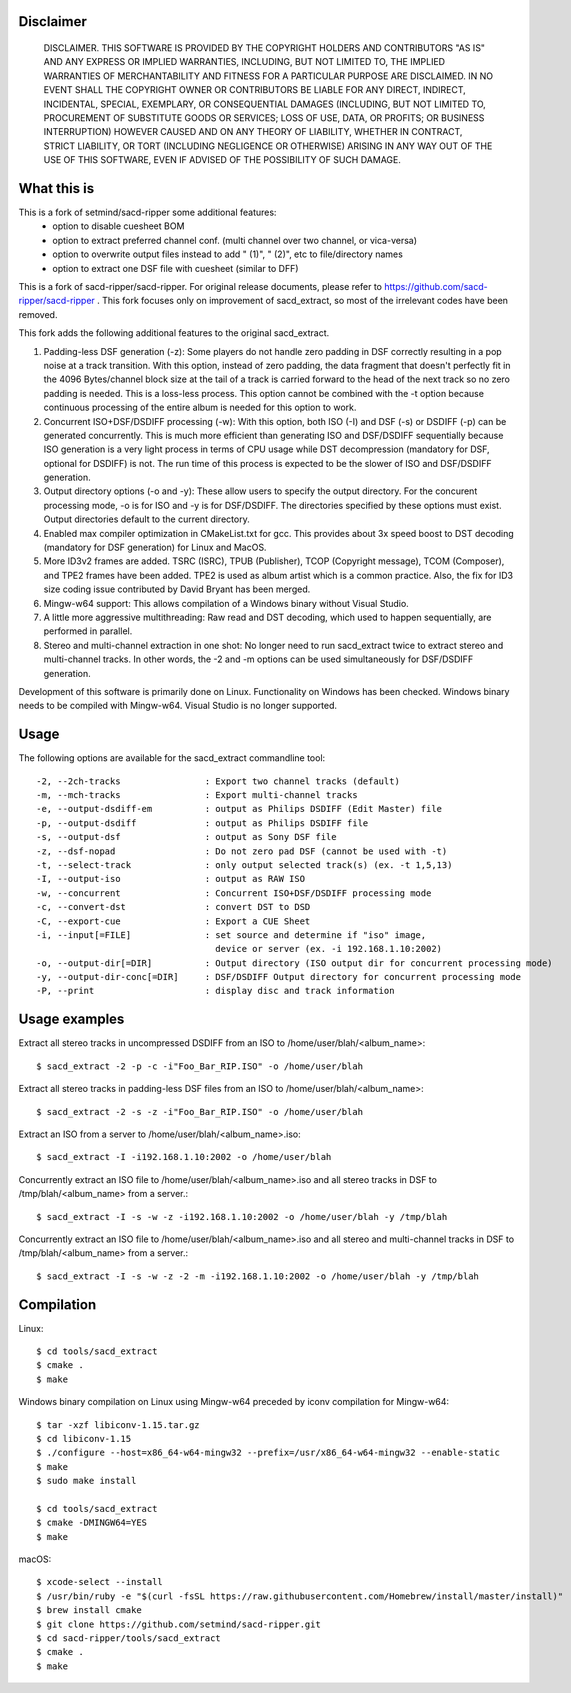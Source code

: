 Disclaimer
==========
   DISCLAIMER.  THIS SOFTWARE IS PROVIDED BY THE COPYRIGHT HOLDERS AND
   CONTRIBUTORS "AS IS" AND ANY EXPRESS OR IMPLIED WARRANTIES, INCLUDING,
   BUT NOT LIMITED TO, THE IMPLIED WARRANTIES OF MERCHANTABILITY AND
   FITNESS FOR A PARTICULAR PURPOSE ARE DISCLAIMED. IN NO EVENT SHALL THE
   COPYRIGHT OWNER OR CONTRIBUTORS BE LIABLE FOR ANY DIRECT, INDIRECT,
   INCIDENTAL, SPECIAL, EXEMPLARY, OR CONSEQUENTIAL DAMAGES (INCLUDING,
   BUT NOT LIMITED TO, PROCUREMENT OF SUBSTITUTE GOODS OR SERVICES; LOSS
   OF USE, DATA, OR PROFITS; OR BUSINESS INTERRUPTION) HOWEVER CAUSED AND
   ON ANY THEORY OF LIABILITY, WHETHER IN CONTRACT, STRICT LIABILITY, OR
   TORT (INCLUDING NEGLIGENCE OR OTHERWISE) ARISING IN ANY WAY OUT OF THE
   USE OF THIS SOFTWARE, EVEN IF ADVISED OF THE POSSIBILITY OF SUCH
   DAMAGE.

What this is
============

This is a fork of setmind/sacd-ripper some additional features:
  - option to disable cuesheet BOM
  - option to extract preferred channel conf. (multi channel over two channel, or vica-versa)
  - option to overwrite output files instead to add " (1)", " (2)", etc to file/directory names
  - option to extract one DSF file with cuesheet (similar to DFF)

This is a fork of sacd-ripper/sacd-ripper.  For original release documents, please refer to https://github.com/sacd-ripper/sacd-ripper .  This fork focuses only on improvement of sacd_extract, so most of the irrelevant codes have been removed.

This fork adds the following additional features to the original sacd_extract.

1. Padding-less DSF generation (-z):  Some players do not handle zero padding in DSF correctly resulting in a pop noise at a track transition.  With this option, instead of zero padding, the data fragment that doesn't perfectly fit in the 4096 Bytes/channel block size at the tail of a track is carried forward to the head of the next track so no zero padding is needed.  This is a loss-less process.  This option cannot be combined with the -t option because continuous processing of the entire album is needed for this option to work.

2. Concurrent ISO+DSF/DSDIFF processing (-w):  With this option, both ISO (-I) and DSF (-s) or DSDIFF (-p) can be generated concurrently.  This is much more efficient than generating ISO and DSF/DSDIFF sequentially because ISO generation is a very light process in terms of CPU usage while DST decompression (mandatory for DSF, optional for DSDIFF) is not.  The run time of this process is expected to be the slower of ISO and DSF/DSDIFF generation.

3. Output directory options (-o and -y):  These allow users to specify the output directory.  For the concurent processing mode, -o is for ISO and -y is for DSF/DSDIFF.  The directories specified by these options must exist.  Output directories default to the current directory.

4. Enabled max compiler optimization in CMakeList.txt for gcc.  This provides about 3x speed boost to DST decoding (mandatory for DSF generation) for Linux and MacOS.

5. More ID3v2 frames are added.  TSRC (ISRC), TPUB (Publisher), TCOP (Copyright message), TCOM (Composer), and TPE2 frames have been added. TPE2 is used as album artist which is a common practice.  Also, the fix for ID3 size coding issue contributed by David Bryant has been merged.

6. Mingw-w64 support: This allows compilation of a Windows binary without Visual Studio.

7. A little more aggressive multithreading: Raw read and DST decoding, which used to happen sequentially, are performed in parallel.

8. Stereo and multi-channel extraction in one shot: No longer need to run sacd_extract twice to extract stereo and multi-channel tracks.  In other words, the -2 and -m options can be used simultaneously for DSF/DSDIFF generation.

Development of this software is primarily done on Linux.  Functionality on Windows has been checked.  Windows binary needs to be compiled with Mingw-w64.  Visual Studio is no longer supported.

Usage
======================================

The following options are available for the sacd_extract commandline tool: ::

  -2, --2ch-tracks                : Export two channel tracks (default)
  -m, --mch-tracks                : Export multi-channel tracks
  -e, --output-dsdiff-em          : output as Philips DSDIFF (Edit Master) file
  -p, --output-dsdiff             : output as Philips DSDIFF file
  -s, --output-dsf                : output as Sony DSF file
  -z, --dsf-nopad                 : Do not zero pad DSF (cannot be used with -t)
  -t, --select-track              : only output selected track(s) (ex. -t 1,5,13)
  -I, --output-iso                : output as RAW ISO
  -w, --concurrent                : Concurrent ISO+DSF/DSDIFF processing mode
  -c, --convert-dst               : convert DST to DSD
  -C, --export-cue                : Export a CUE Sheet
  -i, --input[=FILE]              : set source and determine if "iso" image,
                                    device or server (ex. -i 192.168.1.10:2002)
  -o, --output-dir[=DIR]          : Output directory (ISO output dir for concurrent processing mode)
  -y, --output-dir-conc[=DIR]     : DSF/DSDIFF Output directory for concurrent processing mode
  -P, --print                     : display disc and track information


Usage examples
==============

Extract all stereo tracks in uncompressed DSDIFF from an ISO to /home/user/blah/<album_name>::

    $ sacd_extract -2 -p -c -i"Foo_Bar_RIP.ISO" -o /home/user/blah

Extract all stereo tracks in padding-less DSF files from an ISO to /home/user/blah/<album_name>::

    $ sacd_extract -2 -s -z -i"Foo_Bar_RIP.ISO" -o /home/user/blah

Extract an ISO from a server to /home/user/blah/<album_name>.iso::

    $ sacd_extract -I -i192.168.1.10:2002 -o /home/user/blah

Concurrently extract an ISO file to /home/user/blah/<album_name>.iso and all stereo tracks in DSF to /tmp/blah/<album_name> from a server.::

    $ sacd_extract -I -s -w -z -i192.168.1.10:2002 -o /home/user/blah -y /tmp/blah

Concurrently extract an ISO file to /home/user/blah/<album_name>.iso and all stereo and multi-channel tracks in DSF to /tmp/blah/<album_name> from a server.::

    $ sacd_extract -I -s -w -z -2 -m -i192.168.1.10:2002 -o /home/user/blah -y /tmp/blah


Compilation
===========

Linux::

    $ cd tools/sacd_extract
    $ cmake .
    $ make

Windows binary compilation on Linux using Mingw-w64 preceded by iconv compilation for Mingw-w64::

    $ tar -xzf libiconv-1.15.tar.gz
    $ cd libiconv-1.15
    $ ./configure --host=x86_64-w64-mingw32 --prefix=/usr/x86_64-w64-mingw32 --enable-static
    $ make
    $ sudo make install

    $ cd tools/sacd_extract
    $ cmake -DMINGW64=YES
    $ make

macOS::

    $ xcode-select --install
    $ /usr/bin/ruby -e "$(curl -fsSL https://raw.githubusercontent.com/Homebrew/install/master/install)"
    $ brew install cmake
    $ git clone https://github.com/setmind/sacd-ripper.git
    $ cd sacd-ripper/tools/sacd_extract
    $ cmake .
    $ make

